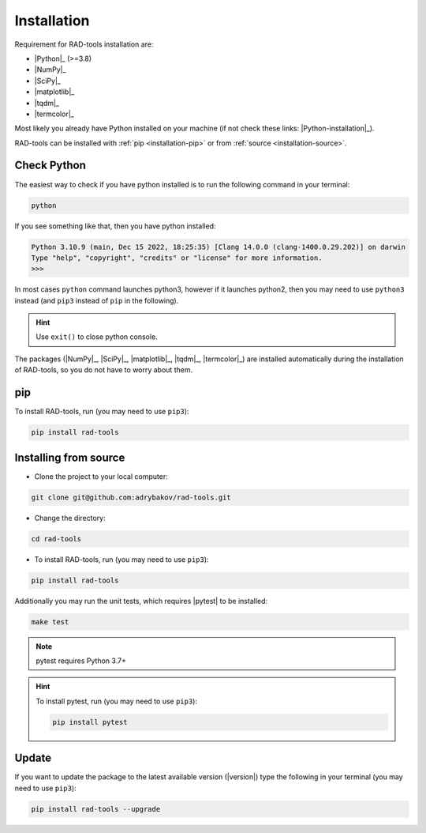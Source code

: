 .. _rad-tools_installation:

************
Installation
************

Requirement for RAD-tools installation are:

* |Python|_ (>=3.8)
* |NumPy|_
* |SciPy|_
* |matplotlib|_
* |tqdm|_
* |termcolor|_

Most likely you already have Python installed on your machine
(if not check these links: |Python-installation|_).

RAD-tools can be installed with :ref:`pip <installation-pip>` 
or from :ref:`source <installation-source>`.

Check Python
============

The easiest way to check if you have python installed 
is to run the following command in your terminal:

.. code-block:: console

   python

If you see something like that, then you have python installed:

.. code-block:: console

   Python 3.10.9 (main, Dec 15 2022, 18:25:35) [Clang 14.0.0 (clang-1400.0.29.202)] on darwin
   Type "help", "copyright", "credits" or "license" for more information.
   >>> 

In most cases ``python`` command launches python3, 
however if it launches python2, 
then you may need to use ``python3`` instead 
(and ``pip3`` instead of ``pip`` in the following).

.. hint::
   Use ``exit()`` to close python console.

The packages (|NumPy|_, |SciPy|_, |matplotlib|_, |tqdm|_, |termcolor|_) 
are installed automatically during the installation of RAD-tools, 
so you do not have to worry about them.

.. _installation-pip:

pip
===

To install RAD-tools, run (you may need to use ``pip3``):

.. code-block:: console

   pip install rad-tools

.. _installation-source:

Installing from source
======================

* Clone the project to your local computer:

.. code-block:: python

   git clone git@github.com:adrybakov/rad-tools.git

* Change the directory:

.. code-block:: python

   cd rad-tools

* To install RAD-tools, run (you may need to use ``pip3``):

.. code-block:: console

   pip install rad-tools

Additionally you may run the unit tests, which requires |pytest| to be installed:

.. code-block:: console

   make test

.. note::
   pytest requires Python 3.7+

.. hint::
   To install pytest, run (you may need to use ``pip3``):

   .. code-block:: console

      pip install pytest


Update
======

If you want to update the package to the latest available version (|version|)
type the following in your terminal (you may need to use ``pip3``):

.. code-block:: console

   pip install rad-tools --upgrade
